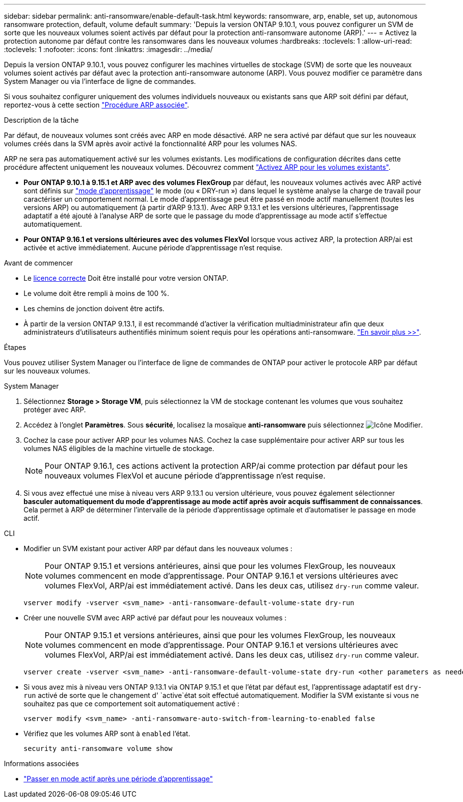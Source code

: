 ---
sidebar: sidebar 
permalink: anti-ransomware/enable-default-task.html 
keywords: ransomware, arp, enable, set up, autonomous ransomware protection, default, volume default 
summary: 'Depuis la version ONTAP 9.10.1, vous pouvez configurer un SVM de sorte que les nouveaux volumes soient activés par défaut pour la protection anti-ransomware autonome (ARP).' 
---
= Activez la protection autonome par défaut contre les ransomwares dans les nouveaux volumes
:hardbreaks:
:toclevels: 1
:allow-uri-read: 
:toclevels: 1
:nofooter: 
:icons: font
:linkattrs: 
:imagesdir: ../media/


[role="lead"]
Depuis la version ONTAP 9.10.1, vous pouvez configurer les machines virtuelles de stockage (SVM) de sorte que les nouveaux volumes soient activés par défaut avec la protection anti-ransomware autonome (ARP). Vous pouvez modifier ce paramètre dans System Manager ou via l'interface de ligne de commandes.

Si vous souhaitez configurer uniquement des volumes individuels nouveaux ou existants sans que ARP soit défini par défaut, reportez-vous à cette section link:enable-task.html["Procédure ARP associée"].

.Description de la tâche
Par défaut, de nouveaux volumes sont créés avec ARP en mode désactivé. ARP ne sera activé par défaut que sur les nouveaux volumes créés dans la SVM après avoir activé la fonctionnalité ARP pour les volumes NAS.

ARP ne sera pas automatiquement activé sur les volumes existants. Les modifications de configuration décrites dans cette procédure affectent uniquement les nouveaux volumes. Découvrez comment link:enable-task.html["Activez ARP pour les volumes existants"].

* *Pour ONTAP 9.10.1 à 9.15.1 et ARP avec des volumes FlexGroup* par défaut, les nouveaux volumes activés avec ARP activé sont définis sur link:index.html#learning-and-active-modes["mode d'apprentissage"] le mode (ou « DRY-run ») dans lequel le système analyse la charge de travail pour caractériser un comportement normal. Le mode d'apprentissage peut être passé en mode actif manuellement (toutes les versions ARP) ou automatiquement (à partir d'ARP 9.13.1). Avec ARP 9.13.1 et les versions ultérieures, l'apprentissage adaptatif a été ajouté à l'analyse ARP de sorte que le passage du mode d'apprentissage au mode actif s'effectue automatiquement.
* *Pour ONTAP 9.16.1 et versions ultérieures avec des volumes FlexVol* lorsque vous activez ARP, la protection ARP/ai est activée et active immédiatement. Aucune période d'apprentissage n'est requise.


.Avant de commencer
* Le xref:index.html[licence correcte] Doit être installé pour votre version ONTAP.
* Le volume doit être rempli à moins de 100 %.
* Les chemins de jonction doivent être actifs.
* À partir de la version ONTAP 9.13.1, il est recommandé d'activer la vérification multiadministrateur afin que deux administrateurs d'utilisateurs authentifiés minimum soient requis pour les opérations anti-ransomware. link:../multi-admin-verify/enable-disable-task.html["En savoir plus >>"].


.Étapes
Vous pouvez utiliser System Manager ou l'interface de ligne de commandes de ONTAP pour activer le protocole ARP par défaut sur les nouveaux volumes.

[role="tabbed-block"]
====
.System Manager
--
. Sélectionnez *Storage > Storage VM*, puis sélectionnez la VM de stockage contenant les volumes que vous souhaitez protéger avec ARP.
. Accédez à l'onglet *Paramètres*. Sous *sécurité*, localisez la mosaïque **anti-ransomware** puis sélectionnez image:icon_pencil.gif["Icône Modifier"].
. Cochez la case pour activer ARP pour les volumes NAS. Cochez la case supplémentaire pour activer ARP sur tous les volumes NAS éligibles de la machine virtuelle de stockage.
+

NOTE: Pour ONTAP 9.16.1, ces actions activent la protection ARP/ai comme protection par défaut pour les nouveaux volumes FlexVol et aucune période d'apprentissage n'est requise.

. Si vous avez effectué une mise à niveau vers ARP 9.13.1 ou version ultérieure, vous pouvez également sélectionner *basculer automatiquement du mode d'apprentissage au mode actif après avoir acquis suffisamment de connaissances*. Cela permet à ARP de déterminer l'intervalle de la période d'apprentissage optimale et d'automatiser le passage en mode actif.


--
.CLI
--
* Modifier un SVM existant pour activer ARP par défaut dans les nouveaux volumes :
+

NOTE: Pour ONTAP 9.15.1 et versions antérieures, ainsi que pour les volumes FlexGroup, les nouveaux volumes commencent en mode d'apprentissage. Pour ONTAP 9.16.1 et versions ultérieures avec volumes FlexVol, ARP/ai est immédiatement activé. Dans les deux cas, utilisez `dry-run` comme valeur.

+
[source, cli]
----
vserver modify -vserver <svm_name> -anti-ransomware-default-volume-state dry-run
----
* Créer une nouvelle SVM avec ARP activé par défaut pour les nouveaux volumes :
+

NOTE: Pour ONTAP 9.15.1 et versions antérieures, ainsi que pour les volumes FlexGroup, les nouveaux volumes commencent en mode d'apprentissage. Pour ONTAP 9.16.1 et versions ultérieures avec volumes FlexVol, ARP/ai est immédiatement activé. Dans les deux cas, utilisez `dry-run` comme valeur.

+
[source, cli]
----
vserver create -vserver <svm_name> -anti-ransomware-default-volume-state dry-run <other parameters as needed>
----
* Si vous avez mis à niveau vers ONTAP 9.13.1 via ONTAP 9.15.1 et que l'état par défaut est, l'apprentissage adaptatif est `dry-run` activé de sorte que le changement d' `active`état soit effectué automatiquement. Modifier la SVM existante si vous ne souhaitez pas que ce comportement soit automatiquement activé :
+
[source, cli]
----
vserver modify <svm_name> -anti-ransomware-auto-switch-from-learning-to-enabled false
----
* Vérifiez que les volumes ARP sont à `enabled` l'état.
+
[source, cli]
----
security anti-ransomware volume show
----


--
====
.Informations associées
* link:switch-learning-to-active-mode.html["Passer en mode actif après une période d'apprentissage"]

